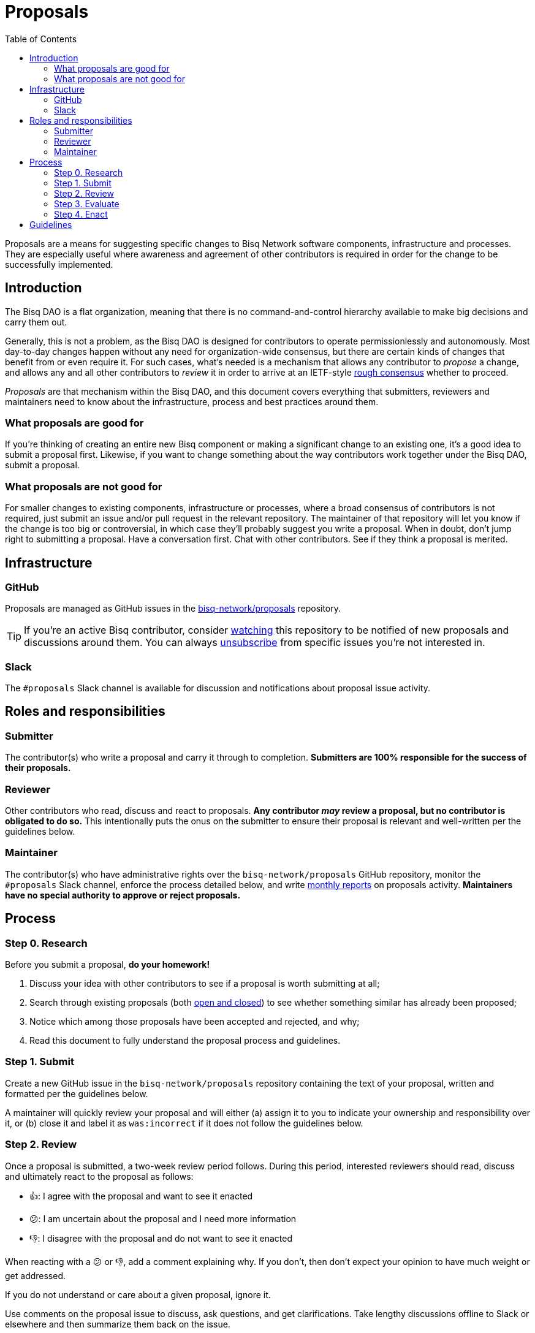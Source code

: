 = Proposals
:toc: left
:sectanchors:

Proposals are a means for suggesting specific changes to Bisq Network software components, infrastructure and processes. They are especially useful where awareness and agreement of other contributors is required in order for the change to be successfully implemented.


== Introduction

The Bisq DAO is a flat organization, meaning that there is no command-and-control hierarchy available to make big decisions and carry them out.

Generally, this is not a problem, as the Bisq DAO is designed for contributors to operate permissionlessly and autonomously. Most day-to-day changes happen without any need for organization-wide consensus, but there are certain kinds of changes that benefit from or even require it. For such cases, what's needed is a mechanism that allows any contributor to _propose_ a change, and allows any and all other contributors to _review_ it in order to arrive at an IETF-style https://en.wikipedia.org/wiki/Rough_consensus[rough consensus] whether to proceed.

_Proposals_ are that mechanism within the Bisq DAO, and this document covers everything that submitters, reviewers and maintainers need to know about the infrastructure, process and best practices around them.

=== What proposals are good for

If you're thinking of creating an entire new Bisq component or making a significant change to an existing one, it's a good idea to submit a proposal first. Likewise, if you want to change something about the way contributors work together under the Bisq DAO, submit a proposal.

=== What proposals are not good for

For smaller changes to existing components, infrastructure or processes, where a broad consensus of contributors is not required, just submit an issue and/or pull request in the relevant repository. The maintainer of that repository will let you know if the change is too big or controversial, in which case they'll probably suggest you write a proposal. When in doubt, don't jump right to submitting a proposal. Have a conversation first. Chat with other contributors. See if they think a proposal is merited.


== Infrastructure

=== GitHub

Proposals are managed as GitHub issues in the https://github.com/bisq-network/proposals/issues[bisq-network/proposals] repository.

TIP: If you're an active Bisq contributor, consider https://help.github.com/articles/watching-and-unwatching-repositories/[watching] this repository to be notified of new proposals and discussions around them. You can always https://help.github.com/articles/subscribing-to-and-unsubscribing-from-notifications/[unsubscribe] from specific issues you're not interested in.

=== Slack

The `#proposals` Slack channel is available for discussion and notifications about proposal issue activity.


== Roles and responsibilities

=== Submitter

The contributor(s) who write a proposal and carry it through to completion. **Submitters are 100% responsible for the success of their proposals.**

=== Reviewer

Other contributors who read, discuss and react to proposals. **Any contributor _may_ review a proposal, but no contributor is obligated to do so.** This intentionally puts the onus on the submitter to ensure their proposal is relevant and well-written per the guidelines below.

=== Maintainer

The contributor(s) who have administrative rights over the `bisq-network/proposals` GitHub repository, monitor the `#proposals` Slack channel, enforce the process detailed below, and write https://github.com/bisq-network/roles/issues/30[monthly reports] on proposals activity. **Maintainers have no special authority to approve or reject proposals.**


== Process

=== Step 0. Research

Before you submit a proposal, **do your homework!**

 . Discuss your idea with other contributors to see if a proposal is worth submitting at all;
 . Search through existing proposals (both https://github.com/bisq-network/proposals/issues?utf8=%E2%9C%93&q=is%3Aissue+[open and closed]) to see whether something similar has already been proposed;
 . Notice which among those proposals have been accepted and rejected, and why;
 . Read this document to fully understand the proposal process and guidelines.

=== Step 1. Submit

Create a new GitHub issue in the `bisq-network/proposals` repository containing the text of your proposal, written and formatted per the guidelines below.

A maintainer will quickly review your proposal and will either (a) assign it to you to indicate your ownership and responsibility over it, or (b) close it and label it as `was:incorrect` if it does not follow the guidelines below.

=== Step 2. Review

Once a proposal is submitted, a two-week review period follows. During this period, interested reviewers should read, discuss and ultimately react to the proposal as follows:

 - 👍: I agree with the proposal and want to see it enacted
 - 😕: I am uncertain about the proposal and I need more information
 - 👎: I disagree with the proposal and do not want to see it enacted

When reacting with a 😕 or 👎, add a comment explaining why. If you don't, then don't expect your opinion to have much weight or get addressed.

If you do not understand or care about a given proposal, ignore it.

Use comments on the proposal issue to discuss, ask questions, and get clarifications. Take lengthy discussions offline to Slack or elsewhere and then summarize them back on the issue.

TIP: Remember that the proposal review process is all about reaching a _rough consensus,_ meaning that there is a broad agreement that the proposal should be enacted, and that any dissenting opinions have been addressed, though not necessarily fully resolved.

=== Step 3. Evaluate

After the two-week review period is over, a maintainer will evaluate reactions to and discussions about the proposal and will close the issue with a comment explaining that it is approved or rejected based on whether a rough consensus was acheived.

Approved proposals will be labeled with `was:approved`. Rejected proposals will be labeled with `was:rejected`.

If rough consensus has not been achieved, e.g. because discussion is still ongoing, dissenting concerns have not been addressed, or the proposal has turned out to be contentious, the maintainer will indicate that they cannot close the proposal, and that it is up to the submitter to take next steps to move the proposal forward. If the proposal does not move forward after another two weeks, the maintainer will close and label it `was:stalled`.

If there have been no or very few reactions to a proposal after the two-week period, the maintainer will close it and label it as `was:ignored`.

=== Step 4. Enact

Assuming your proposal was approved, the next step is to actually enact the changes described in that proposal.


== Guidelines

Write your proposal in a way that makes it as easy as possible to achieve rough consensus. This means that **proposals should be as simple, focused, concrete and well-defined as possible.** Your goal should be to make it as easy as possible for your fellow contributors to understand and agree with you.

**Take full responsibility for your proposal.** It is not the maintainers' job, nor anyone else's, to see your proposal succeed. If people aren't responding or reacting to your proposal, it's your job to solicit that feedback more actively.

**Never assume that anyone other than yourself is going to do the work described in your proposal.** If your proposal does place expectations on other contributors, or requires them to change their behavior in any way, be explicit about that.

**Provide context.** Make a strong case for your proposal. Link to prior discussions. Do not make your reader do any more work than they have to to understand your proposal.

**Format your proposal in Markdown.** Make it a pleasure to read.

In general, **good proposals take time to research and write.** Every minute you spend clearly and logically articulating your proposal is a minute that you save other contributors in understanding it. This diligence on your part will be appreciated and rewarded by others' attention. Cheaply written, "drive by" proposals that waste others' time will be closed immediately as `was:incorrect`.
